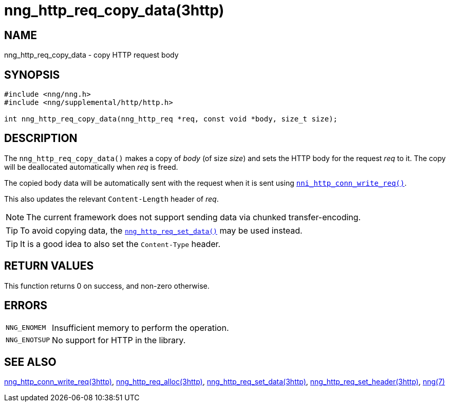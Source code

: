 = nng_http_req_copy_data(3http)
//
// Copyright 2018 Staysail Systems, Inc. <info@staysail.tech>
// Copyright 2018 Capitar IT Group BV <info@capitar.com>
//
// This document is supplied under the terms of the MIT License, a
// copy of which should be located in the distribution where this
// file was obtained (LICENSE.txt).  A copy of the license may also be
// found online at https://opensource.org/licenses/MIT.
//

== NAME

nng_http_req_copy_data - copy HTTP request body

== SYNOPSIS

[source, c]
----
#include <nng/nng.h>
#include <nng/supplemental/http/http.h>

int nng_http_req_copy_data(nng_http_req *req, const void *body, size_t size);
----

== DESCRIPTION

The `nng_http_req_copy_data()` makes a copy of _body_ (of size __size__)
and sets the HTTP body for the request _req_ to it.
The copy will be deallocated automatically when _req_ is freed.

The copied body data will be automatically sent with the request when it
is sent using `<<nng_http_conn_write_req.3http#,nni_http_conn_write_req()>>`.

This also updates the relevant `Content-Length` header of _req_.

NOTE: The current framework does not support sending data via chunked
transfer-encoding.

TIP: To avoid copying data, the
`<<nng_http_req_set_data.3http#,nng_http_req_set_data()>>` may be used instead.

TIP: It is a good idea to also set the `Content-Type` header.

== RETURN VALUES

This function returns 0 on success, and non-zero otherwise.

== ERRORS

[horizontal]
`NNG_ENOMEM`:: Insufficient memory to perform the operation.
`NNG_ENOTSUP`:: No support for HTTP in the library.

== SEE ALSO

[.text-left]
<<nng_http_conn_write_req.3http#,nng_http_conn_write_req(3http)>>,
<<nng_http_req_alloc.3http#,nng_http_req_alloc(3http)>>,
<<nng_http_req_set_data.3http#,nng_http_req_set_data(3http)>>,
<<nng_http_req_set_header.3http#,nng_http_req_set_header(3http)>>,
<<nng.7#,nng(7)>>
